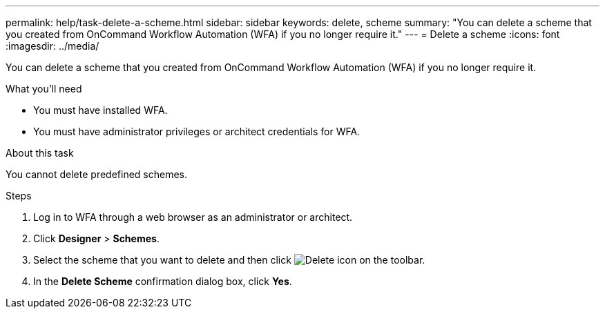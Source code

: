 ---
permalink: help/task-delete-a-scheme.html
sidebar: sidebar
keywords: delete, scheme
summary: "You can delete a scheme that you created from OnCommand Workflow Automation (WFA) if you no longer require it."
---
= Delete a scheme
:icons: font
:imagesdir: ../media/

[.lead]
You can delete a scheme that you created from OnCommand Workflow Automation (WFA) if you no longer require it.

.What you'll need

* You must have installed WFA.
* You must have administrator privileges or architect credentials for WFA.

.About this task

You cannot delete predefined schemes.

.Steps

. Log in to WFA through a web browser as an administrator or architect.
. Click *Designer* > *Schemes*.
. Select the scheme that you want to delete and then click image:../media/delete_wfa_icon.gif[Delete icon] on the toolbar.
. In the *Delete Scheme* confirmation dialog box, click *Yes*.
